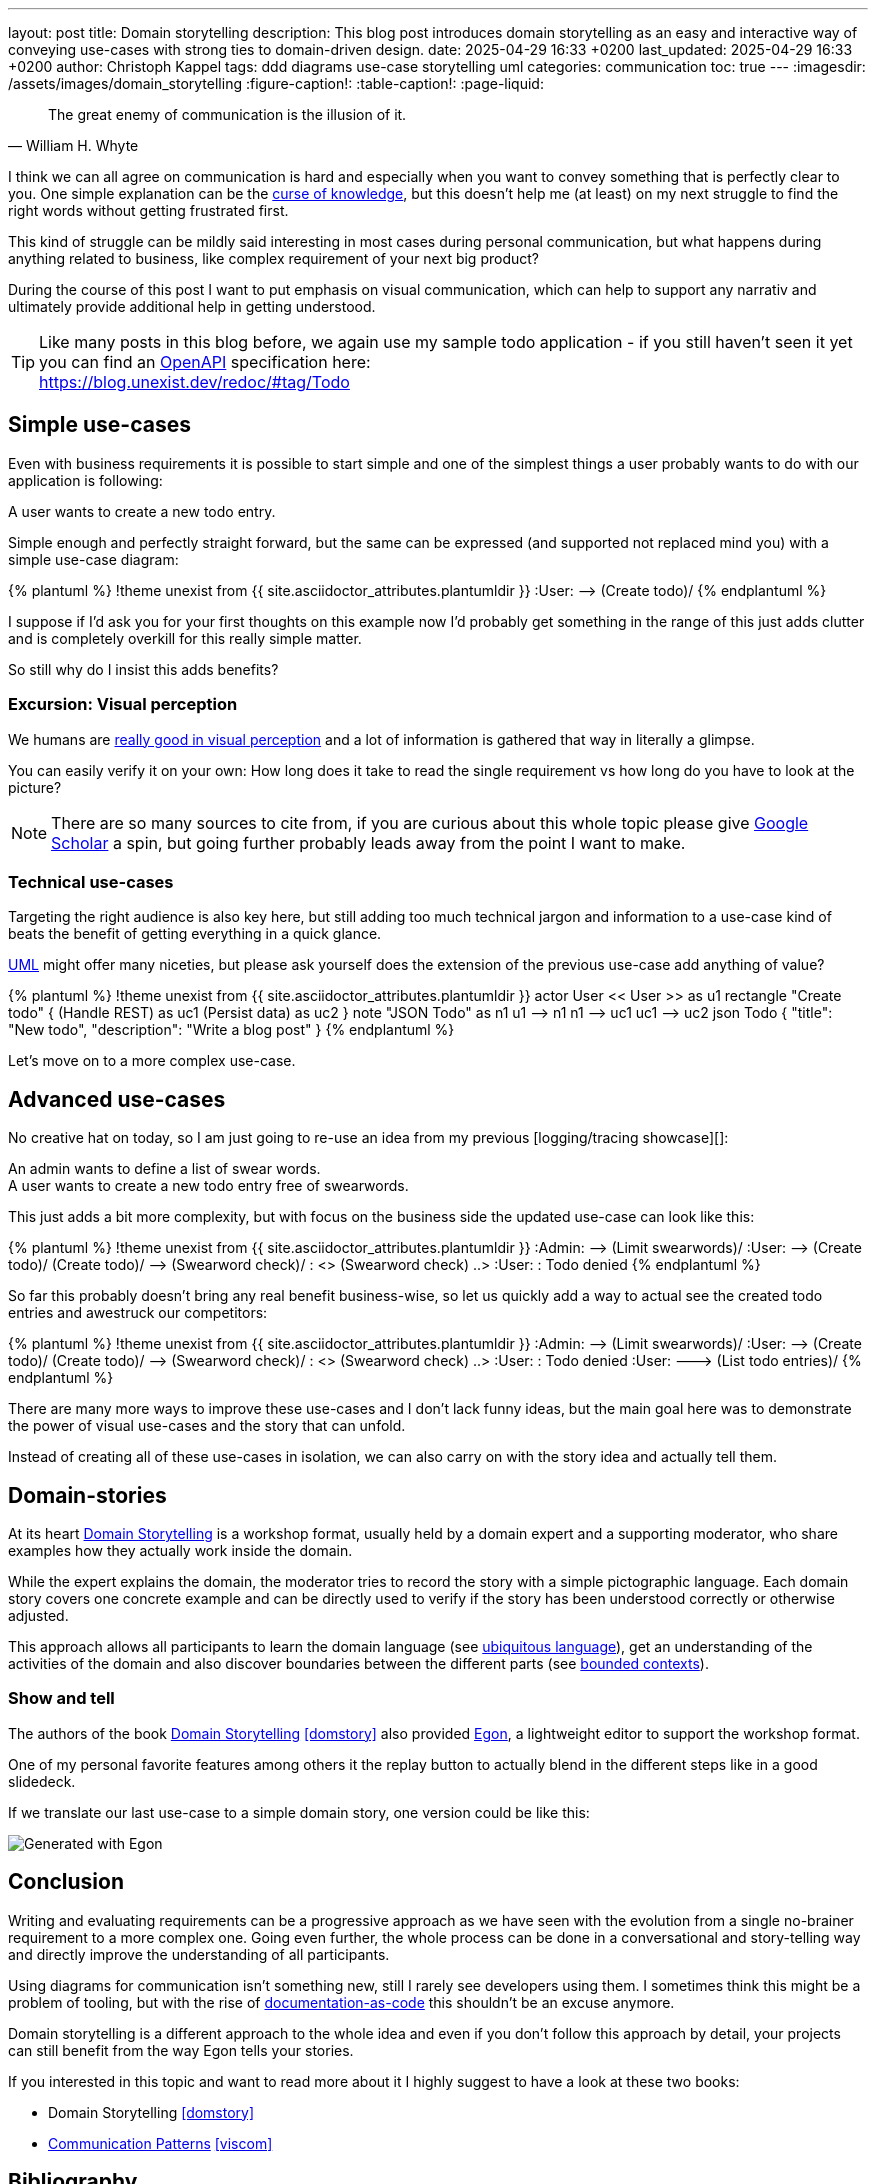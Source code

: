 ---
layout: post
title: Domain storytelling
description: This blog post introduces domain storytelling as an easy and interactive way of conveying use-cases with strong ties to domain-driven design.
date: 2025-04-29 16:33 +0200
last_updated: 2025-04-29 16:33 +0200
author: Christoph Kappel
tags: ddd diagrams use-case storytelling uml
categories: communication
toc: true
---
ifdef::asciidoctorconfigdir[]
:imagesdir: {asciidoctorconfigdir}/../assets/images/domain_storytelling
endif::[]
ifndef::asciidoctorconfigdir[]
:imagesdir: /assets/images/domain_storytelling
endif::[]
:figure-caption!:
:table-caption!:
:page-liquid:

:1: https://martinfowler.com/bliki/BoundedContext.html
:2: https://communicationpatternsbook.com/
:3: https://en.wikipedia.org/wiki/Curse_of_knowledge
:4: https://docsascode.org/
:5: https://domainstorytelling.org
:6: https://egon.io/
:7: https://scholar.google.com/scholar?hl=en&as_sdt=0%2C5&q=visual+perception&btnG=&oq=visual+perc
:8: https://www.openapis.org/
:9: https://ifvp.org/content/why-our-brain-loves-pictures
:10: https://martinfowler.com/bliki/UbiquitousLanguage.html
:11: https://en.wikipedia.org/wiki/Unified_Modeling_Language

[quote,William H. Whyte]
The great enemy of communication is the illusion of it.

I think we can all agree on communication is hard and especially when you want to convey something
that is perfectly clear to you.
One simple explanation can be the {3}[curse of knowledge], but this doesn't help me (at least) on my
next struggle to find the right words without getting frustrated first.

This kind of struggle can be mildly said interesting in most cases during personal communication,
but what happens during anything related to business, like complex requirement of your next big
product?

During the course of this post I want to put emphasis on visual communication, which can help to
support any narrativ and ultimately provide additional help in getting understood.

TIP: Like many posts in this blog before, we again use my sample todo application - if you still
haven't seen it yet you can find an {8}[OpenAPI] specification here: +
<https://blog.unexist.dev/redoc/#tag/Todo>

== Simple use-cases

Even with business requirements it is possible to start simple and one of the simplest things a
user probably wants to do with our application is following:

****
A user wants to create a new todo entry.
****

Simple enough and perfectly straight forward, but the same can be expressed (and supported not
replaced mind you) with a simple use-case diagram:

.Simple use-case
++++
{% plantuml %}
!theme unexist from {{ site.asciidoctor_attributes.plantumldir }}

:User: --> (Create todo)/
{% endplantuml %}
++++

I suppose if I'd ask you for your first thoughts on this example now I'd probably get something in
the  range of this just adds clutter and is completely overkill for this really simple matter.

So still why do I insist this adds benefits?

=== Excursion: Visual perception

We humans are {9}[really good in visual perception] and a lot of information is gathered that way in
literally a glimpse.

You can easily verify it on your own:
How long does it take to read the single requirement vs how long do you have to look at the picture?

NOTE: There are so many sources to cite from, if you are curious about this whole topic please
give {7}[Google Scholar] a spin, but going further probably leads away from the point I want to make.

=== Technical use-cases

Targeting the right audience is also key here, but still adding too much technical jargon and
information to a use-case kind of beats the benefit of getting everything in a quick glance.

{11}[UML] might offer many niceties, but please ask yourself does the extension of the previous
use-case add anything of value?

.Technical use-case
++++
{% plantuml %}
!theme unexist from {{ site.asciidoctor_attributes.plantumldir }}

actor User << User >> as u1

rectangle "Create todo" {
    (Handle REST) as uc1
    (Persist data) as uc2
}

note "JSON Todo" as n1
u1 --> n1
n1 --> uc1

uc1 --> uc2

json Todo {
    "title": "New todo",
    "description": "Write a blog post"
}
{% endplantuml %}
++++

Let's move on to a more complex use-case.

== Advanced use-cases

No creative hat on today, so I am just going to re-use an idea from my previous [logging/tracing
showcase][]:

****
An admin wants to define a list of swear words. +
A user wants to create a new todo entry free of swearwords.
****

This just adds a bit more complexity, but with focus on the business side the updated use-case
can look like this:

.Advanced use-case
++++
{% plantuml %}
!theme unexist from {{ site.asciidoctor_attributes.plantumldir }}

:Admin: --> (Limit swearwords)/
:User: --> (Create todo)/
(Create todo)/ --> (Swearword check)/ : <<uses>>
(Swearword check) ..> :User: : Todo denied
{% endplantuml %}
++++

So far this probably doesn't bring any real benefit business-wise, so let us quickly add a way to
actual see the created todo entries and awestruck our competitors:

.Updated advanced use-case
++++
{% plantuml %}
!theme unexist from {{ site.asciidoctor_attributes.plantumldir }}

:Admin: --> (Limit swearwords)/
:User: --> (Create todo)/
(Create todo)/ --> (Swearword check)/ : <<uses>>
(Swearword check) ..> :User: : Todo denied

:User: ---> (List todo entries)/
{% endplantuml %}
++++

There are many more ways to improve these use-cases and I don't lack funny ideas, but the main goal
here was to demonstrate the power of visual use-cases and the story that can unfold.

Instead of creating all of these use-cases in isolation, we can also carry on with the story
idea and actually tell them.

== Domain-stories

At its heart {5}[Domain Storytelling] is a workshop format, usually held by a domain expert and a
supporting moderator, who share examples how they actually work inside the domain.

While the expert explains the domain, the moderator tries to record the story with a simple
pictographic language.
Each domain story covers one concrete example and can be directly used to verify if the story has
been understood correctly or otherwise adjusted.

This approach allows all participants to learn the domain language (see {10}[ubiquitous language]),
get an understanding of the activities of the domain and also discover boundaries between
the different parts (see {1}[bounded contexts]).

=== Show and tell

The authors of the book {5}[Domain Storytelling] <<domstory>> also provided {6}[Egon], a lightweight
editor to support the workshop format.

One of my personal favorite features among others it the replay button to actually blend in the
different steps like in a good slidedeck.

If we translate our last use-case to a simple domain story, one version could be like this:

image::todo.egn.svg[Generated with Egon]

== Conclusion

Writing and evaluating requirements can be a progressive approach as we have seen with the
evolution from a single no-brainer requirement to a more complex one.
Going even further, the whole process can be done in a conversational and story-telling way and
directly improve the understanding of all participants.

Using diagrams for communication isn't something new, still I rarely see developers using them.
I sometimes think this might be a problem of tooling, but with the rise of
{4}[documentation-as-code] this shouldn't be an excuse anymore.

Domain storytelling is a different approach to the whole idea and even if you don't follow this
approach by detail, your projects can still benefit from the way Egon tells your stories.

If you interested in this topic and want to read more about it I highly suggest to have a look at
these two books:

- Domain Storytelling <<domstory>>
- {2}[Communication Patterns] <<viscom>>

[bibliography]
== Bibliography

* [[[domstory]]] Stefan Hofer, Henning Schwentner, Domain Storytelling: A Collaborative, Visual and Agile Way to Build Domain-Driven Software, Addison-Wesley 2021
* [[[viscom]]] Jacqui Read, Communication Patterns: A Guide for Developers and Architects, O'Reilly 2023

